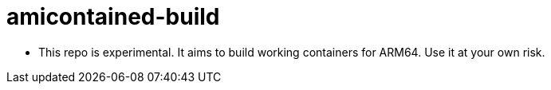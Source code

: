 # amicontained-build

- This repo is experimental. It aims to build working containers for ARM64.
Use it at your own risk.
